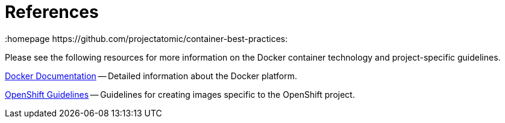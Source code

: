 // vim: set syntax=asciidoc:
[[references]]
= References
:data-uri:
:icons:
:toc:
:toclevels 4:
:numbered:
:homepage https://github.com/projectatomic/container-best-practices:

// References to external sites and project-specific guidelines.

Please see the following resources for more information on the Docker container technology and project-specific guidelines.

http://docs.docker.com/[Docker Documentation] -- Detailed information about the Docker platform.

https://github.com/openshift/openshift-docs/blob/master/creating_images/guidelines.adoc#openshift-specific-guidelines[OpenShift Guidelines] -- Guidelines for creating images specific to the OpenShift project.


